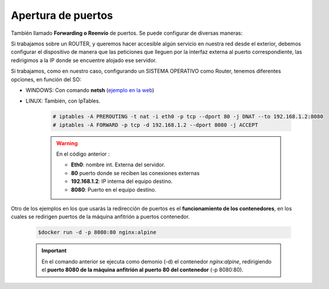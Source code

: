 Apertura de puertos
=====================

También llamado **Forwarding o Reenvío** de puertos. Se puede configurar de diversas maneras:

Si trabajamos sobre un ROUTER, y queremos hacer accesible algún servicio en nuestra red desde el exterior, debemos configurar el dispositivo de manera que las peticiones que lleguen por la interfaz externa al puerto correspondiente, las redirigimos a la IP donde se encuentre alojado ese servidor.

.. image:: img/puertosrouter.png
        :width: 400 px
        :alt: Reenvío de puertos en router LINKSYS
        :align: center

Si trabajamos, como en nuestro caso, configurando un SISTEMA OPERATIVO como Router, tenemos diferentes opciones, en función del SO:

.. image:: img/puertosesquema.png
        :width: 400 px
        :alt: Reenvío de puertos en SO
        :align: center

* WINDOWS: Con comando **netsh** (`ejemplo en la web <https://superuser.com/questions/1131001/howto-do-a-port-forwarding-on-a-windows-2012-server>`_)
* LINUX: También, con IpTables.

      .. code-block:: shell-session

                # iptables -A PREROUTING -t nat -i eth0 -p tcp --dport 80 -j DNAT --to 192.168.1.2:8080
                # iptables -A FORWARD -p tcp -d 192.168.1.2 --dport 8080 -j ACCEPT


      .. warning::
            En el código anterior :

            * **Eth0**: nombre int. Externa del servidor.
            * **80** puerto donde se reciben las conexiones externas
            * **192.168.1.2**: IP interna del equipo destino.
            * **8080**: Puerto en el equipo destino.

Otro de los ejemplos en los que usarás la redirección de puertos es el **funcionamiento de los contenedores**, en los cuales se redirigen puertos de la máquina anfitrión a puertos contenedor.

      .. code-block:: shell-session

                $docker run -d -p 8080:80 nginx:alpine


      .. important::
            En el comando anterior se ejecuta como demonio (-d) el contenedor *nginx:alpine*, redirigiendo el **puerto 8080 de la máquina anfitrión al puerto 80 del contenedor** (-p 8080:80).
